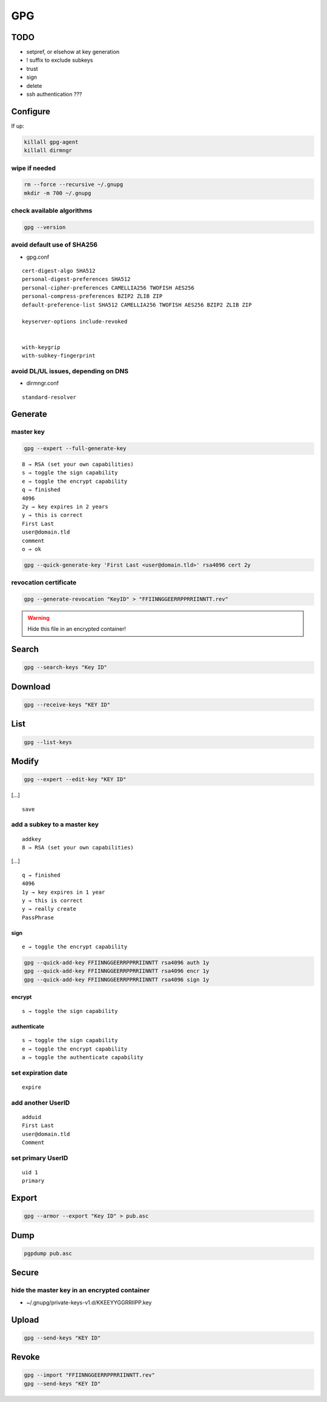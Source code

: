 ###
GPG
###

TODO
====

* setpref, or elsehow at key generation
* ! suffix to exclude subkeys
* trust
* sign
* delete
* ssh authentication ???

Configure
=========

If up:

.. code:: shell

  killall gpg-agent
  killall dirmngr

wipe if needed
--------------

.. code:: shell

  rm --force --recursive ~/.gnupg
  mkdir -m 700 ~/.gnupg

check available algorithms
--------------------------

.. code:: shell

  gpg --version

avoid default use of SHA256
---------------------------

* gpg.conf

::

  cert-digest-algo SHA512
  personal-digest-preferences SHA512
  personal-cipher-preferences CAMELLIA256 TWOFISH AES256
  personal-compress-preferences BZIP2 ZLIB ZIP
  default-preference-list SHA512 CAMELLIA256 TWOFISH AES256 BZIP2 ZLIB ZIP

  keyserver-options include-revoked


  with-keygrip
  with-subkey-fingerprint

avoid DL/UL issues, depending on DNS
------------------------------------

* dirmngr.conf

::

  standard-resolver

Generate
========

master key
----------

.. code:: shell

  gpg --expert --full-generate-key

::

  8 → RSA (set your own capabilities)
  s → toggle the sign capability
  e → toggle the encrypt capability
  q → finished
  4096
  2y → key expires in 2 years
  y → this is correct
  First Last
  user@domain.tld
  comment
  o → ok

.. code:: shell

  gpg --quick-generate-key 'First Last <user@domain.tld>' rsa4096 cert 2y

revocation certificate
----------------------

.. code:: shell

  gpg --generate-revocation "KeyID" > "FFIINNGGEERRPPRRIINNTT.rev"

.. warning::

  Hide this file in an encrypted container!

Search
======

.. code:: shell

  gpg --search-keys "Key ID"

Download
========

.. code:: shell

  gpg --receive-keys "KEY ID"

List
====

.. code:: shell

  gpg --list-keys

Modify
======

.. code:: shell

  gpg --expert --edit-key "KEY ID"

[…]

::

  save

add a subkey to a master key
----------------------------

::

  addkey
  8 → RSA (set your own capabilities)

[…]

::

  q → finished
  4096
  1y → key expires in 1 year
  y → this is correct
  y → really create
  PassPhrase

sign
^^^^

::

  e → toggle the encrypt capability

.. code:: shell

  gpg --quick-add-key FFIINNGGEERRPPRRIINNTT rsa4096 auth 1y
  gpg --quick-add-key FFIINNGGEERRPPRRIINNTT rsa4096 encr 1y
  gpg --quick-add-key FFIINNGGEERRPPRRIINNTT rsa4096 sign 1y

encrypt
^^^^^^^

::

  s → toggle the sign capability

authenticate
^^^^^^^^^^^^

::

  s → toggle the sign capability
  e → toggle the encrypt capability
  a → toggle the authenticate capability

set expiration date
-------------------

::

  expire

add another UserID
------------------

::

  adduid
  First Last
  user@domain.tld
  Comment

set primary UserID
------------------

::

  uid 1
  primary

Export
======

.. code:: shell

  gpg --armor --export "Key ID" > pub.asc

Dump
====

.. code:: shell

  pgpdump pub.asc

Secure
======

hide the master key in an encrypted container
---------------------------------------------

* ~/.gnupg/private-keys-v1.d/KKEEYYGGRRIIPP.key

Upload
======

.. code:: shell

  gpg --send-keys "KEY ID"

Revoke
======

.. code:: shell

  gpg --import "FFIINNGGEERRPPRRIINNTT.rev"
  gpg --send-keys "KEY ID"
